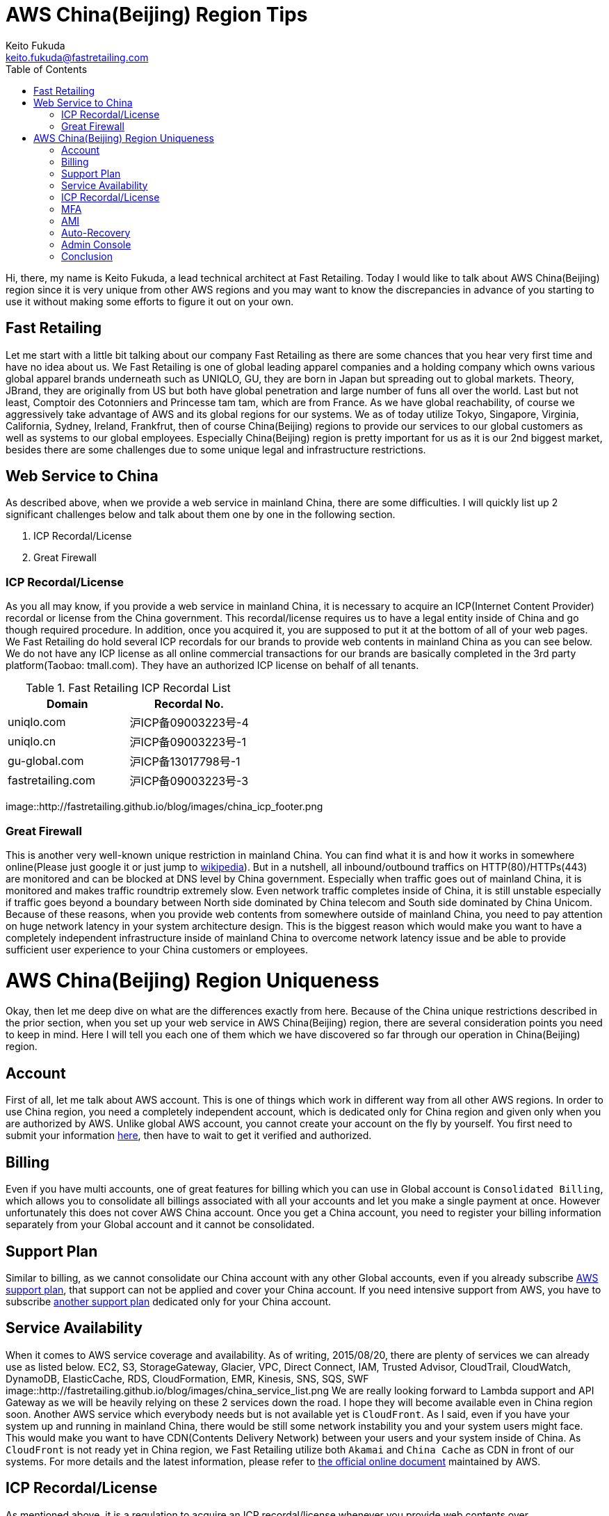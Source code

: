 = AWS China(Beijing) Region Tips
Keito Fukuda <keito.fukuda@fastretailing.com>
:toc:

Hi, there, my name is Keito Fukuda, a lead technical architect at Fast Retailing.
Today I would like to talk about AWS China(Beijing) region since it is very unique from other AWS regions and you may want to know the discrepancies in advance of you starting to use it without making some efforts to figure it out on your own.

== Fast Retailing
Let me start with a little bit talking about our company Fast Retailing as there are some chances that you hear very first time and have no idea about us.
We Fast Retailing is one of global leading apparel companies and a holding company which owns various global apparel brands underneath such as UNIQLO, GU, they are born in Japan but spreading out to global markets. Theory, JBrand, they are originally from US but both have global penetration and large number of funs all over the world. Last but not least, Comptoir des Cotonniers and Princesse tam tam, which are from France.
As we have global reachability, of course we aggressively take advantage of AWS and its global regions for our systems. We as of today utilize Tokyo, Singapore, Virginia, California, Sydney, Ireland, Frankfrut, then of course China(Beijing) regions to provide our services to our global customers as well as systems to our global employees. Especially China(Beijing) region is pretty important for us as it is our 2nd biggest market, besides there are some challenges due to some unique legal and infrastructure restrictions.

== Web Service to China
As described above, when we provide a web service in mainland China, there are some difficulties. I will quickly list up 2 significant challenges below and talk about them one by one in the following section.

. ICP Recordal/License
. Great Firewall

=== ICP Recordal/License
As you all may know, if you provide a web service in mainland China, it is necessary to acquire an ICP(Internet Content Provider) recordal or license from the China government. This recordal/license requires us to have a legal entity inside of China and go though required procedure. In addition, once you acquired it, you are supposed to put it at the bottom of all of your web pages.
We Fast Retailing do hold several ICP recordals for our brands to provide web contents in mainland China as you can see below. We do not have any ICP license as all online commercial transactions for our brands are basically completed in the 3rd party platform(Taobao: tmall.com). They have an authorized ICP license on behalf of all tenants.

[format="csv", options="header"]
.Fast Retailing ICP Recordal List
|===
Domain, Recordal No.
uniqlo.com, 沪ICP备09003223号-4
uniqlo.cn, 沪ICP备09003223号-1
gu-global.com, 沪ICP备13017798号-1
fastretailing.com, 沪ICP备09003223号-3
|===

image::http://fastretailing.github.io/blog/images/china_icp_footer.png

=== Great Firewall
This is another very well-known unique restriction in mainland China. You can find what it is and how it works in somewhere online(Please just google it or just jump to https://en.wikipedia.org/wiki/Great_Firewall[wikipedia]). But in a nutshell, all inbound/outbound traffics on HTTP(80)/HTTPs(443) are monitored and can be blocked at DNS level by China government.
Especially when traffic goes out of mainland China, it is monitored and makes traffic roundtrip extremely slow.
Even network traffic completes inside of China, it is still unstable especially if traffic goes beyond a boundary between North side dominated by China telecom and South side dominated by China Unicom. Because of these reasons, when you provide web contents from somewhere outside of mainland China, you need to pay attention on huge network latency in your system architecture design. This is the biggest reason which would make you want to have a completely independent infrastructure inside of mainland China to overcome network latency issue and be able to provide sufficient user experience to your China customers or employees.

= AWS China(Beijing) Region Uniqueness
Okay, then let me deep dive on what are the differences exactly from here. Because of the China unique restrictions described in the prior section, when you set up your web service in AWS China(Beijing) region, there are several consideration points you need to keep in mind. Here I will tell you each one of them which we have discovered so far through our operation in China(Beijing) region.

== Account
First of all, let me talk about AWS account. This is one of things which work in different way from all other AWS regions. In order to use China region, you need a completely independent account, which is dedicated only for China region and given only when you are authorized by AWS. Unlike global AWS account, you cannot create your account on the fly by yourself. You first need to submit your information https://www.amazonaws.cn/en/sign-up/[here], then have to wait to get it verified and authorized.

== Billing
Even if you have multi accounts, one of great features for billing which you can use in Global account is `Consolidated Billing`, which allows you to consolidate all billings associated with all your accounts and let you make a single payment at once. However unfortunately this does not cover AWS China account. Once you get a China account, you need to register your billing information separately from your Global account and it cannot be consolidated.

== Support Plan
Similar to billing, as we cannot consolidate our China account with any other Global accounts, even if you already subscribe https://aws.amazon.com/premiumsupport/[AWS support plan], that support can not be applied and cover your China account. If you need intensive support from AWS, you have to subscribe https://www.amazonaws.cn/en/support-plans/[another support plan] dedicated only for your China account.

== Service Availability
When it comes to AWS service coverage and availability. As of writing, 2015/08/20, there are plenty of services we can already use as listed below.
EC2, S3, StorageGateway, Glacier, VPC, Direct Connect, IAM, Trusted Advisor, CloudTrail, CloudWatch, DynamoDB, ElasticCache, RDS, CloudFormation, EMR, Kinesis, SNS, SQS, SWF
image::http://fastretailing.github.io/blog/images/china_service_list.png
We are really looking forward to Lambda support and API Gateway as we will be heavily relying on these 2 services down the road. I hope they will become available even in China region soon.
Another AWS service which everybody needs but is not available yet is `CloudFront`. As I said, even if you have your system up and running in mainland China, there would be still some network instability you and your system users might face. This would make you want to have CDN(Contents Delivery Network) between your users and your system inside of China. As `CloudFront` is not ready yet in China region, we Fast Retailing utilize both `Akamai` and `China Cache` as CDN in front of our systems.
For more details and the latest information, please refer to http://docs.amazonaws.cn/en_us/aws/latest/userguide/services.html[the official online document] maintained by AWS.

== ICP Recordal/License
As mentioned above, it is a regulation to acquire an ICP recordal/license whenever you provide web contents over HTTP(80)/HTTPs(443) in mainland China. This is the reason that even after you set up your web service on top of EC2, S3 or whatever, you still cannot access to your web service from the Internet(BTW, all other traffic other than HTTP/HTTPs are fine). Very first time when we found that this incident, we really freaked out and had no idea what was happening...(yes, we should have read through all instructions upfront). You would not reach your web server without your ICP license No. associated on your China account. In order to get this done, you can either reach out to your AWS counterpart to get a help on this or directly send an email to `Sinnet`, who is an IDC-licensed provider responsible for supporting and verifying ICP recordal/license for AWS customers, at `My Account` on your own to have them register it. This registration process and getting your ICP recordal/license verified would take around a week(in our case, 5 business days). Then you would finally get your web service all ready.
image::http://fastretailing.github.io/blog/images/china_icp_license.png

== MFA
Of course, protecting your account is one of very important thing you are also responsible for. In our case, we have a strict internal regulation to enable MFA(Multi Factor Authentication) to all AWS administrative accounts. In other word, we have been simply counting on MFA for all of our Global accounts. However, unfortunately MFA is not available yet in China account, which was actually huge surprise for us. We cannot simply rely on it like all other accounts to make your account secure. I guess only one thing we can do for now then is to make your administrative account password as complex as possible, and that is what we do as of today. We are now pushing AWS team really hard to get it ready. Let's wait without losing the hope.

== AMI
Do you share and reuse your AMI across accounts or regions? Unfortunately that is another restriction in China account. We Fast Retailing also heavily rely on AMI to make infra set-up as fast and efficient as possible. AMI is just awesome. Having said that, we are not allowed to copy an AMI taken in other global regions or your other accounts. So basically you need to set up your system from middleware setup to deploying your app codes all on your own at very first time. Once you set it up, you can take an AMI out of it and use it to spin up another instance you need.
In addition, as you can easily imagine, yes, you cannot take advantage of AWS Marketplace either. This would sometimes make huge implication to your setup operation.
As for Community AMI, there are some Community AMIs already available even in China region, but they are completely separated from Community AMIs under Global accounts. You would find only very limited AMIs there. So it is recommended to check availability of an Community AMI you would like to use in China account first.

== Auto-Recovery
We do generally set Auto-Recovery on EC2 instances, especially when our EC2 based system cannot be run together with multi-instances and it is really difficult to have high-availability. Auto-Recovery brings us huge help in minimizing down-time of your system without any manual operation on the fly in case your instance somehow goes down. However unfortunately, Auto-Recovery is not ready yet in China region.

== Admin Console
I hope you do not have any problem in reading English, then you are totally fine. However unlike Global accounts which support multi-languages in admin console. Admin console of China account is only in English and Simplified Chinese as of today. You can change the language in `Console Preferences`. This is another difference from Global account.
image::http://fastretailing.github.io/blog/images/china_admin_console.png

== Conclusion
Today, I touched on AWS China(Beijing) region and described all uniquenesses you should be aware of prior you start using it. As you saw above, there are many differences compared to all other global regions which you usually use. Some differences may be filled in the future, but there are still some differences even AWS cannot do anything on due to China legal regulation. I hope you were able to at least get a sense of idea how different it is and what you need to keep in mind.
